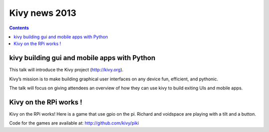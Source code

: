 ﻿


.. _kivy_2013:

===============
Kivy news 2013
===============

.. contents::
   :depth: 3

kivy building gui and mobile apps with Python
=============================================

.. seealso:: 

   - :ref:`kivy`
   - http://pyvideo.org/video/1701/kivy-building-gui-and-mobile-apps-with-python
   - https://speakerdeck.com/pyconslides/kivy-building-gui-and-mobile-apps-with-python
   - http://pyvideo.org/speaker/892/mathieu-virbel

This talk will introduce the Kivy project (http://kivy.org). 

Kivy’s mission is to make building graphical user interfaces on any 
device fun, efficient, and pythonic.

The talk will focus on giving attendees an overview of how they can use 
kivy to build exiting UIs and mobile apps. 


.. _kivy_on_rpi:

Kivy on the RPi works !
========================

.. seealso:: 

   - http://www.youtube.com/watch?v=NVM09gaX6pQ
   - http://github.com/kivy/piki


Kivy on the RPi works! Here is a game that use gpio on the pi.
Richard and voidspace are playing with a tilt and a button.

Code for the games are available at: http://github.com/kivy/piki







